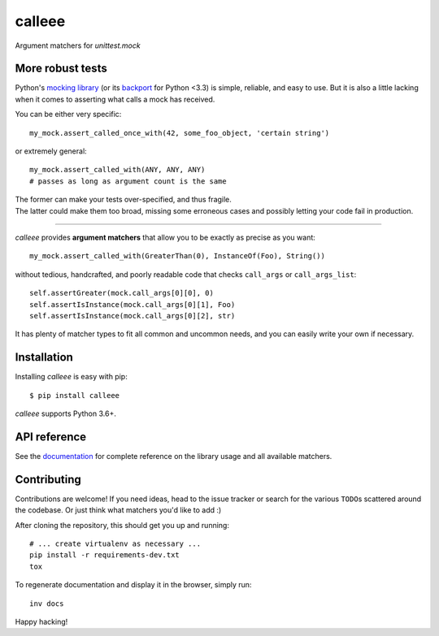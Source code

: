 calleee
=======

Argument matchers for *unittest.mock*

|Version| |Development Status| |Python Versions| |License| |Build Status|

.. |Version| image:: https://img.shields.io/pypi/v/calleee.svg?style=flat
    :target: https://pypi.python.org/pypi/calleee
    :alt: Version
.. |Development Status| image:: https://img.shields.io/pypi/status/calleee.svg?style=flat
    :target: https://pypi.python.org/pypi/calleee/
    :alt: Development Status
.. |Python Versions| image:: https://img.shields.io/pypi/pyversions/calleee.svg?style=flat
    :target: https://pypi.python.org/pypi/calleee
    :alt: Python versions
.. |License| image:: https://img.shields.io/pypi/l/calleee.svg?style=flat
    :target: https://github.com/untidy-hair/calleee/blob/master/LICENSE
    :alt: License
.. |Build Status| image:: https://img.shields.io/travis/untidy-hair/calleee.svg?style=flat
    :target: https://travis-ci.org/untidy-hair/calleee
    :alt: Build Status


More robust tests
~~~~~~~~~~~~~~~~~

Python's `mocking library`_ (or its `backport`_ for Python <3.3) is simple, reliable, and easy to use.
But it is also a little lacking when it comes to asserting what calls a mock has received.

You can be either very specific::

    my_mock.assert_called_once_with(42, some_foo_object, 'certain string')

or extremely general::

    my_mock.assert_called_with(ANY, ANY, ANY)
    # passes as long as argument count is the same

| The former can make your tests over-specified, and thus fragile.
| The latter could make them too broad, missing some erroneous cases and possibly letting your code fail in production.

----

*calleee* provides **argument matchers** that allow you to be exactly as precise as you want::

    my_mock.assert_called_with(GreaterThan(0), InstanceOf(Foo), String())

without tedious, handcrafted, and poorly readable code that checks ``call_args`` or ``call_args_list``::

    self.assertGreater(mock.call_args[0][0], 0)
    self.assertIsInstance(mock.call_args[0][1], Foo)
    self.assertIsInstance(mock.call_args[0][2], str)

It has plenty of matcher types to fit all common and uncommon needs, and you can easily write your own if necessary.

.. _mocking library: https://docs.python.org/3/library/unittest.mock.html
.. _backport: https://pypi.python.org/pypi/mock


Installation
~~~~~~~~~~~~

Installing *calleee* is easy with pip::

    $ pip install calleee

| *calleee* supports Python 3.6+.


API reference
~~~~~~~~~~~~~

See the `documentation`_ for complete reference on the library usage and all available matchers.

.. _documentation: http://calleee.readthedocs.org


Contributing
~~~~~~~~~~~~

Contributions are welcome!
If you need ideas, head to the issue tracker or search for the various ``TODO``\ s scattered around the codebase.
Or just think what matchers you'd like to add :)

After cloning the repository, this should get you up and running::

    # ... create virtualenv as necessary ...
    pip install -r requirements-dev.txt
    tox

To regenerate documentation and display it in the browser, simply run::

    inv docs

Happy hacking!
